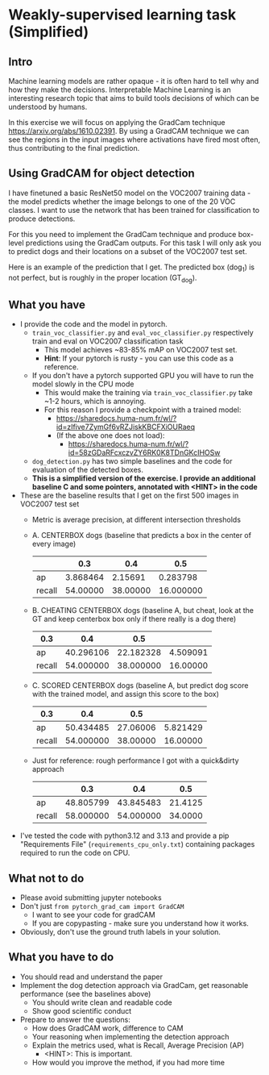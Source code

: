* Weakly-supervised learning task (Simplified)

** Intro

Machine learning models are rather opaque - it is often hard to
tell why and how they make the decisions.
Interpretable Machine Learning is an interesting research topic that
aims to build tools decisions of which can be understood by humans.

In this exercise we will focus on applying the GradCam technique
[[https://arxiv.org/abs/1610.02391]].
By using a GradCAM technique we can see the regions in the input
images where activations have fired most often, thus contributing to
the final prediction.

** Using GradCAM for object detection

I have finetuned a basic ResNet50 model on the VOC2007 training data -
the model predicts whether the image belongs to one of the 20 VOC
classes. I want to use the network that has been trained for
classification to produce detections.

For this you need to implement the GradCam technique and produce
box-level predictions using the GradCam outputs. For this task I will
only ask you to predict dogs and their locations on a subset of the VOC2007
test set.

Here is an example of the prediction that I get. The predicted box (dog_1) is
not perfect, but is roughly in the proper location (GT_dog).

[[./doc/dog_and_gradcam.jpg]]

** What you have
- I provide the code and the model in pytorch.
  - ~train_voc_classifier.py~ and ~eval_voc_classifier.py~
    respectively train and eval on VOC2007 classification task
    - This model achieves ~83-85% mAP on VOC2007 test set.
    - *Hint*: If your pytorch is rusty - you can use this code as a reference.
  - If you don't have a pytorch supported GPU you will have to run the
    model slowly in the CPU mode
    - This would make the training via ~train_voc_classifier.py~ take ~1-2 hours, which is annoying.
    - For this reason I provide a checkpoint with a trained model:
      - [[https://sharedocs.huma-num.fr/wl/?id=zIfive7ZymGf6vRZJiskKBCFXiOURaeq]]
      - (If the above one does not load):
        - [[https://sharedocs.huma-num.fr/wl/?id=58zGDaRFcxczvZY6RK0K8TDnGKcIHOSw]]
  - ~dog_detection.py~ has two simple baselines and the code
    for evaluation of the detected boxes.
  - *This is a simplified version of the exercise. I provide an additional
    baseline C and some pointers, annotated with <HINT> in the code*
- These are the baseline results that I get on the first 500 images in VOC2007 test set
  - Metric is average precision, at different intersection thresholds
  - A. CENTERBOX dogs (baseline that predicts a box in the center of every image)

    |        |      0.3 |       0.4 |       0.5 |
    |--------+----------+-----------+-----------|
    | ap     | 3.868464 |  2.15691  |  0.283798 |
    | recall | 54.00000 | 38.00000  | 16.000000 |
  - B. CHEATING CENTERBOX dogs (baseline A, but cheat, look at the GT and
    keep centerbox box only if there really is a dog there)
    | 0.3    |       0.4 |      0.5  |          |
    |--------+-----------+-----------+----------|
    | ap     | 40.296106 | 22.182328 | 4.509091 |
    | recall | 54.000000 | 38.000000 | 16.00000 |
  - C. SCORED CENTERBOX dogs (baseline A, but predict dog score with the
    trained model, and assign this score to the box)
    | 0.3    |       0.4 |      0.5 |          |
    |--------+-----------+----------+----------|
    | ap     | 50.434485 | 27.06006 | 5.821429 |
    | recall | 54.000000 | 38.00000 | 16.00000 |
  - Just for reference: rough performance I got with a quick&dirty approach
    |        |       0.3 |       0.4 |     0.5 |
    |--------+-----------+-----------+---------|
    | ap     | 48.805799 | 43.845483 | 21.4125 |
    | recall | 58.000000 | 54.000000 | 34.0000 |
- I've tested the code with python3.12 and 3.13 and provide a pip "Requirements
  File" (~requirements_cpu_only.txt~) containing packages required to run the code on CPU.

** What not to do
- Please avoid submitting jupyter notebooks
- Don't just ~from pytorch_grad_cam import GradCAM~
  - I want to see your code for gradCAM
  - If you are copypasting - make sure you understand how it works.
- Obviously, don't use the ground truth labels in your solution.

** What you have to do

- You should read and understand the paper
- Implement the dog detection approach via GradCam, get reasonable
  performance (see the baselines above)
  - You should write clean and readable code
  - Show good scientific conduct
- Prepare to answer the questions:
  - How does GradCAM work, difference to CAM
  - Your reasoning when implementing the detection approach
  - Explain the metrics used, what is Recall, Average Precision (AP)
    - <HINT>: This is important.
  - How would you improve the method, if you had more time
